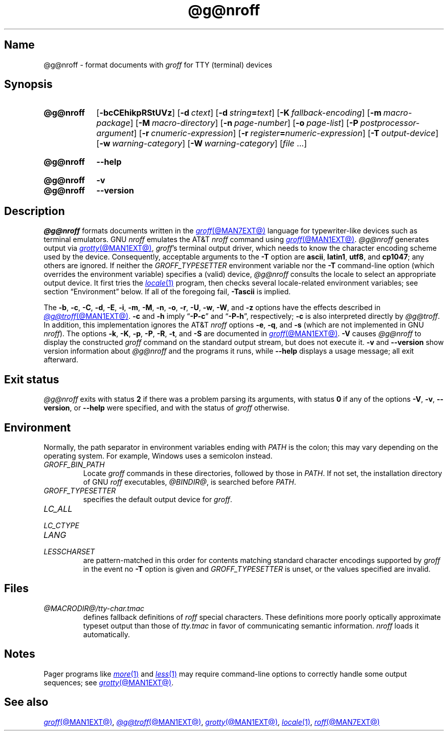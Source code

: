 .TH @g@nroff @MAN1EXT@ "@MDATE@" "groff @VERSION@"
.SH Name
@g@nroff \- format documents with
.I groff
for TTY (terminal) devices
.
.
.\" ====================================================================
.\" Legal Terms
.\" ====================================================================
.\"
.\" Copyright (C) 1989-2021 Free Software Foundation, Inc.
.\"
.\" Permission is granted to make and distribute verbatim copies of this
.\" manual provided the copyright notice and this permission notice are
.\" preserved on all copies.
.\"
.\" Permission is granted to copy and distribute modified versions of
.\" this manual under the conditions for verbatim copying, provided that
.\" the entire resulting derived work is distributed under the terms of
.\" a permission notice identical to this one.
.\"
.\" Permission is granted to copy and distribute translations of this
.\" manual into another language, under the above conditions for
.\" modified versions, except that this permission notice may be
.\" included in translations approved by the Free Software Foundation
.\" instead of in the original English.
.
.
.\" Save and disable compatibility mode (for, e.g., Solaris 10/11).
.do nr *groff_nroff_1_man_C \n[.cp]
.cp 0
.
.\" Define fallback for groff 1.23's MR macro if the system lacks it.
.nr do-fallback 0
.if !\n(.f           .nr do-fallback 1 \" mandoc
.if  \n(.g .if !d MR .nr do-fallback 1 \" older groff
.if !\n(.g           .nr do-fallback 1 \" non-groff *roff
.if \n[do-fallback]  \{\
.  de MR
.    ie \\n(.$=1 \
.      I \%\\$1
.    el \
.      IR \%\\$1 (\\$2)\\$3
.  .
.\}
.rr do-fallback
.
.
.\" ====================================================================
.SH Synopsis
.\" ====================================================================
.
.SY @g@nroff
.RB [ \-bcCEhikpRStUVz ]
.RB [ \-d\~\c
.IR ctext ]
.RB [ \-d\~\c
.IB string =\c
.IR text ]
.RB [ \-K\~\c
.IR fallback-encoding ]
.RB [ \-m\~\c
.IR macro-package ]
.RB [ \-M\~\c
.IR macro-directory ]
.RB [ \-n\~\c
.IR page-number ]
.RB [ \-o\~\c
.IR page-list ]
.RB [ \-P\~\c
.IR postprocessor-argument ]
.RB [ \-r\~\c
.IR cnumeric-expression ]
.RB [ \-r\~\c
.IB register =\c
.IR numeric-expression ]
.RB [ \-T\~\c
.IR output-device ]
.RB [ \-w\~\c
.IR warning-category ]
.RB [ \-W\~\c
.IR warning-category ]
.RI [ file\~ .\|.\|.]
.YS
.
.
.SY @g@nroff
.B \-\-help
.YS
.
.
.SY @g@nroff
.B \-v
.
.SY @g@nroff
.B \%\-\-version
.YS
.
.
.\" ====================================================================
.SH Description
.\" ====================================================================
.
.I @g@nroff
formats documents written in the
.MR groff @MAN7EXT@
language for typewriter-like devices such as terminal emulators.
.
GNU
.I nroff \" GNU
emulates the AT&T
.I nroff \" AT&T
command using
.MR groff @MAN1EXT@ .
.
.I @g@nroff
generates output via
.MR grotty @MAN1EXT@ ,
.IR groff 's
terminal output driver,
which needs to know the character encoding scheme used by the device.
.
Consequently,
acceptable arguments to the
.B \-T
option are
.BR ascii ,
.BR latin1 ,
.BR utf8 ,
and
.BR cp1047 ;
any others are ignored.
.
If neither the
.I \%GROFF_TYPESETTER
environment variable nor the
.B \-T
command-line option
(which overrides the environment variable)
specifies a (valid) device,
.I @g@nroff
consults the locale to select an appropriate output device.
.
It first tries the
.MR locale 1
program,
then checks several locale-related environment variables;
see section \[lq]Environment\[rq] below.
.
If all of the foregoing fail,
.B \-Tascii
is implied.
.
.
.P
The
.BR \-b ,
.BR \-c ,
.BR \-C ,
.BR \-d ,
.BR \-E ,
.BR \-i ,
.BR \-m ,
.BR \-M ,
.BR \-n ,
.BR \-o ,
.BR \-r ,
.BR \-U ,
.BR \-w ,
.BR \-W ,
and
.B \-z
options have the effects described in
.MR @g@troff @MAN1EXT@ .
.
.B \-c
and
.B \-h
imply
.RB \[lq] \-P\-c \[rq]
and
.RB \[lq] \-P\-h \[rq],
respectively;
.B \-c
is also interpreted directly by
.IR @g@troff .
.
In addition,
this implementation ignores the AT&T
.I nroff \" AT&T
options
.BR \-e ,
.BR \-q ,
and
.B \-s
(which are not implemented in GNU
.IR nroff ). \" GNU
.
The options
.BR \-k ,
.BR \-K ,
.BR \-p ,
.BR \-P ,
.BR \-R ,
.BR \-t ,
and
.B \-S
are documented in
.MR groff @MAN1EXT@ .
.
.B \-V
causes
.I @g@nroff
to display the constructed
.I groff
command on the standard output stream,
but does not execute it.
.
.B \-v
and
.B \%\-\-version
show version information about
.I @g@nroff
and the programs it runs,
while
.B \-\-help
displays a usage message;
all exit afterward.
.
.
.\" ====================================================================
.SH "Exit status"
.\" ====================================================================
.
.I @g@nroff
exits with
.RB status\~ 2
if there was a problem parsing its arguments,
with
.RB status\~ 0
if any of the options
.BR \-V ,
.BR \-v ,
.BR \%\-\-version ,
or
.B \-\-help
were specified,
and with the status of
.I groff
otherwise.
.
.
.\" ====================================================================
.SH Environment
.\" ====================================================================
.
Normally,
the path separator in environment variables ending with
.I PATH
is the colon;
this may vary depending on the operating system.
.
For example,
Windows uses a semicolon instead.
.
.
.TP
.I GROFF_BIN_PATH
Locate
.I groff \" system
commands
in these directories,
followed by those in
.IR PATH .
.
If not set,
the installation directory of GNU
.I roff
executables,
.IR @BINDIR@ ,
is searched before
.IR PATH .
.
.
.TP
.I GROFF_TYPESETTER
specifies the default output device for
.IR groff .
.
.
.TP
.I LC_ALL
.TQ
.I LC_CTYPE
.TQ
.I LANG
.TQ
.I LESSCHARSET
are pattern-matched in this order for contents matching standard
character encodings supported by
.I groff
in the event no
.B \-T
option is given and
.I \%GROFF_TYPESETTER
is unset,
or the values specified are invalid.
.
.
.\" ====================================================================
.SH Files
.\" ====================================================================
.
.TP
.I @MACRODIR@/\:\%tty\-char\:.tmac
defines fallback definitions of
.I roff
special characters.
.
These definitions more poorly optically approximate typeset output
than those of
.I tty.tmac
in favor of communicating semantic information.
.
.I nroff
loads it automatically.
.
.
.\" ====================================================================
.SH Notes
.\" ====================================================================
.
Pager programs like
.MR more 1
and
.MR less 1
may require command-line options to correctly handle some output
sequences;
see
.MR grotty @MAN1EXT@ .
.
.
.\" ====================================================================
.SH "See also"
.\" ====================================================================
.
.MR groff @MAN1EXT@ ,
.MR @g@troff @MAN1EXT@ ,
.MR grotty @MAN1EXT@ ,
.MR locale 1 ,
.MR roff @MAN7EXT@
.
.
.\" Restore compatibility mode (for, e.g., Solaris 10/11).
.cp \n[*groff_nroff_1_man_C]
.do rr *groff_nroff_1_man_C
.
.
.\" Local Variables:
.\" fill-column: 72
.\" mode: nroff
.\" End:
.\" vim: set filetype=groff textwidth=72:
